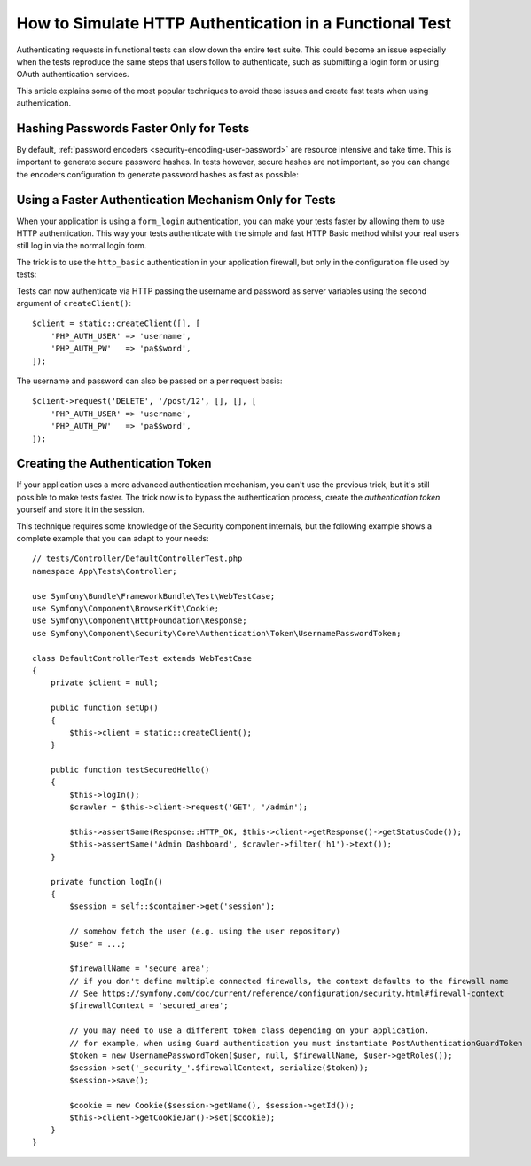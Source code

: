 .. index::
   single: Tests; HTTP authentication

How to Simulate HTTP Authentication in a Functional Test
========================================================

Authenticating requests in functional tests can slow down the entire test suite.
This could become an issue especially when the tests reproduce the same steps
that users follow to authenticate, such as submitting a login form or using
OAuth authentication services.

This article explains some of the most popular techniques to avoid these issues
and create fast tests when using authentication.

Hashing Passwords Faster Only for Tests
---------------------------------------

By default, :ref:`password encoders <security-encoding-user-password>` are
resource intensive and take time. This is important to generate secure password
hashes. In tests however, secure hashes are not important, so you can change the
encoders configuration to generate password hashes as fast as possible:

.. configuration-block::

    .. code-block:: yaml

        # config/packages/test/security.yaml
        encoders:
            # Use your user class name here
            App\Entity\User:
                algorithm: auto # This should be the same value as in config/packages/security.yaml
                cost: 4 # Lowest possible value for bcrypt
                time_cost: 3 # Lowest possible value for argon
                memory_cost: 10 # Lowest possible value for argon

    .. code-block:: xml

        <!-- config/packages/test/security.xml -->
        <?xml version="1.0" encoding="UTF-8" ?>
        <srv:container xmlns="http://symfony.com/schema/dic/security"
            xmlns:xsi="http://www.w3.org/2001/XMLSchema-instance"
            xmlns:srv="http://symfony.com/schema/dic/services"
            xsi:schemaLocation="http://symfony.com/schema/dic/services
                https://symfony.com/schema/dic/services/services-1.0.xsd">

            <config>
                <!-- class: Use your user class name here -->
                <!-- algorithm: This should be the same value as in config/packages/security.yaml -->
                <!-- cost: Lowest possible value for bcrypt -->
                <!-- time_cost: Lowest possible value for argon -->
                <!-- memory_cost: Lowest possible value for argon -->
                <encoder
                    class="App\Entity\User"
                    algorithm="auto"
                    cost="4"
                    time_cost="3"
                    memory_cost="10"
                />
            </config>
        </srv:container>

    .. code-block:: php

        // config/packages/test/security.php
        use App\Entity\User;

        $container->loadFromExtension('security', [
            'encoders' => [
                // Use your user class name here
                User::class => [
                    'algorithm' => 'auto', // This should be the same value as in config/packages/security.yaml
                    'cost' => 4, // Lowest possible value for bcrypt
                    'time_cost' => 3, // Lowest possible value for argon
                    'memory_cost' => 10, // Lowest possible value for argon
                ]
            ],
        ]);

Using a Faster Authentication Mechanism Only for Tests
------------------------------------------------------

When your application is using a ``form_login`` authentication, you can make
your tests faster by allowing them to use HTTP authentication. This way your
tests authenticate with the simple and fast HTTP Basic method whilst your real
users still log in via the normal login form.

The trick is to use the ``http_basic`` authentication in your application
firewall, but only in the configuration file used by tests:

.. configuration-block::

    .. code-block:: yaml

        # config/packages/test/security.yaml
        security:
            firewalls:
                # replace 'main' by the name of your own firewall
                main:
                    http_basic: ~

    .. code-block:: xml

        <!-- config/packages/test/security.xml -->
        <security:config>
            <!-- replace 'main' by the name of your own firewall -->
            <security:firewall name="main">
                <security:http-basic/>
            </security:firewall>
        </security:config>

    .. code-block:: php

        // config/packages/test/security.php
        $container->loadFromExtension('security', [
            'firewalls' => [
                // replace 'main' by the name of your own firewall
                'main' => [
                    'http_basic' => [],
                ],
            ],
        ]);

Tests can now authenticate via HTTP passing the username and password as server
variables using the second argument of ``createClient()``::

    $client = static::createClient([], [
        'PHP_AUTH_USER' => 'username',
        'PHP_AUTH_PW'   => 'pa$$word',
    ]);

The username and password can also be passed on a per request basis::

    $client->request('DELETE', '/post/12', [], [], [
        'PHP_AUTH_USER' => 'username',
        'PHP_AUTH_PW'   => 'pa$$word',
    ]);

Creating the Authentication Token
---------------------------------

If your application uses a more advanced authentication mechanism, you can't
use the previous trick, but it's still possible to make tests faster. The trick
now is to bypass the authentication process, create the *authentication token*
yourself and store it in the session.

This technique requires some knowledge of the Security component internals,
but the following example shows a complete example that you can adapt to your
needs::

    // tests/Controller/DefaultControllerTest.php
    namespace App\Tests\Controller;

    use Symfony\Bundle\FrameworkBundle\Test\WebTestCase;
    use Symfony\Component\BrowserKit\Cookie;
    use Symfony\Component\HttpFoundation\Response;
    use Symfony\Component\Security\Core\Authentication\Token\UsernamePasswordToken;

    class DefaultControllerTest extends WebTestCase
    {
        private $client = null;

        public function setUp()
        {
            $this->client = static::createClient();
        }

        public function testSecuredHello()
        {
            $this->logIn();
            $crawler = $this->client->request('GET', '/admin');

            $this->assertSame(Response::HTTP_OK, $this->client->getResponse()->getStatusCode());
            $this->assertSame('Admin Dashboard', $crawler->filter('h1')->text());
        }

        private function logIn()
        {
            $session = self::$container->get('session');

            // somehow fetch the user (e.g. using the user repository)
            $user = ...;

            $firewallName = 'secure_area';
            // if you don't define multiple connected firewalls, the context defaults to the firewall name
            // See https://symfony.com/doc/current/reference/configuration/security.html#firewall-context
            $firewallContext = 'secured_area';

            // you may need to use a different token class depending on your application.
            // for example, when using Guard authentication you must instantiate PostAuthenticationGuardToken
            $token = new UsernamePasswordToken($user, null, $firewallName, $user->getRoles());
            $session->set('_security_'.$firewallContext, serialize($token));
            $session->save();

            $cookie = new Cookie($session->getName(), $session->getId());
            $this->client->getCookieJar()->set($cookie);
        }
    }
